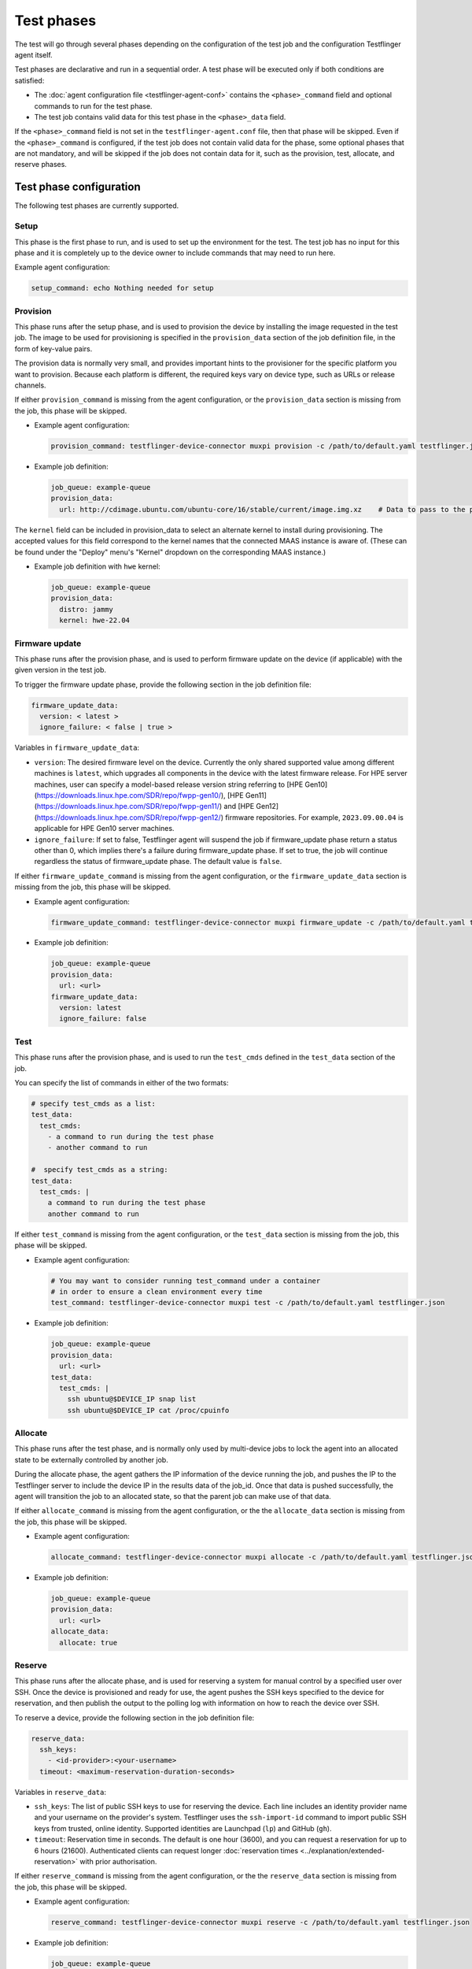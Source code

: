 Test phases
==============

The test will go through several phases depending on the configuration of the test job and the configuration Testflinger agent itself. 

Test phases are declarative and run in a sequential order. A test phase will be executed only if both conditions are satisfied:

- The :doc:`agent configuration file <testflinger-agent-conf>` contains the ``<phase>_command`` field and optional commands to run for the test phase.
- The test job contains valid data for this test phase in the ``<phase>_data`` field.

If the ``<phase>_command`` field is not set in the ``testflinger-agent.conf`` file, then that phase will be skipped. Even if the ``<phase>_command`` is configured, if the test job does not contain valid data for the phase, some optional phases that are not mandatory, and will be skipped if the job does not contain data for it, such as the provision, test, allocate, and reserve phases.


Test phase configuration
-------------------------

The following test phases are currently supported.

Setup
~~~~~~~
    
This phase is the first phase to run, and is used to set up the environment for the test. The test job has no input for this phase and it is completely up to the device owner to include commands that may need to run here.

Example agent configuration:

.. code-block:: yaml

    setup_command: echo Nothing needed for setup

Provision
~~~~~~~~~~~~~~~~

This phase runs after the setup phase, and is used to provision the device by installing the image requested in the test job. The image to be used for provisioning is specified in the ``provision_data`` section of the job definition file, in the form of key-value pairs. 

The provision data is normally very small, and provides important hints to the provisioner for the specific platform you want to provision. Because each platform is different, the required keys vary on device type, such as URLs or release channels.

If either ``provision_command`` is missing from the agent configuration, or the ``provision_data`` section is missing from the job, this phase will be skipped.


* Example agent configuration:

  .. code-block:: yaml

    provision_command: testflinger-device-connector muxpi provision -c /path/to/default.yaml testflinger.json
* Example job definition:

  .. code-block:: yaml

    job_queue: example-queue
    provision_data:
      url: http://cdimage.ubuntu.com/ubuntu-core/16/stable/current/image.img.xz    # Data to pass to the provisioning step

The ``kernel`` field can be included in provision_data to select an alternate kernel to install during provisioning. The accepted values for this field correspond to the kernel names that the connected MAAS instance is aware of. (These can be found under the "Deploy" menu's "Kernel" dropdown on the corresponding MAAS instance.)

* Example job definition with ``hwe`` kernel:

  .. code-block:: yaml

    job_queue: example-queue
    provision_data:
      distro: jammy
      kernel: hwe-22.04


Firmware update
~~~~~~~~~~~~~~~~~~~

This phase runs after the provision phase, and is used to perform firmware update on the device (if applicable) with the given version in the test job.

To trigger the firmware update phase, provide the following section in the job definition file:

.. code-block:: yaml

  firmware_update_data:
    version: < latest >
    ignore_failure: < false | true >

Variables in ``firmware_update_data``:

* ``version``: The desired firmware level on the device. Currently the only shared supported value among different machines is ``latest``, which upgrades all components in the device with the latest firmware release. For HPE server machines, user can specify a model-based release version string referring to [HPE Gen10](https://downloads.linux.hpe.com/SDR/repo/fwpp-gen10/), [HPE Gen11](https://downloads.linux.hpe.com/SDR/repo/fwpp-gen11/) and [HPE Gen12](https://downloads.linux.hpe.com/SDR/repo/fwpp-gen12/) firmware repositories. For example, ``2023.09.00.04`` is applicable for HPE Gen10 server machines.
* ``ignore_failure``: If set to false, Testflinger agent will suspend the job if firmware_update phase return a status other than 0, which implies there's a failure during firmware_update phase. If set to true, the job will continue regardless the status of firmware_update phase. The default value is ``false``.

If either ``firmware_update_command`` is missing from the agent configuration, or the ``firmware_update_data`` section is missing from the job, this phase will be skipped.


* Example agent configuration:

  .. code-block:: yaml

    firmware_update_command: testflinger-device-connector muxpi firmware_update -c /path/to/default.yaml testflinger.json
* Example job definition:

  .. code-block:: yaml

    job_queue: example-queue
    provision_data:
      url: <url>
    firmware_update_data:
      version: latest
      ignore_failure: false


Test
~~~~~~~~~

This phase runs after the provision phase, and is used to run the ``test_cmds`` defined in the ``test_data`` section of the job.        

You can specify the list of commands in either of the two formats:

.. code-block:: yaml
  
  # specify test_cmds as a list:
  test_data:
    test_cmds:
      - a command to run during the test phase
      - another command to run

  #  specify test_cmds as a string:
  test_data:
    test_cmds: |
      a command to run during the test phase
      another command to run


If either ``test_command`` is missing from the agent configuration, or the ``test_data`` section is missing from the job, this phase will be skipped.

* Example agent configuration:
  
  .. code-block:: yaml

    # You may want to consider running test_command under a container
    # in order to ensure a clean environment every time
    test_command: testflinger-device-connector muxpi test -c /path/to/default.yaml testflinger.json
* Example job definition:

  .. code-block:: yaml

    job_queue: example-queue
    provision_data:
      url: <url>
    test_data:
      test_cmds: |
        ssh ubuntu@$DEVICE_IP snap list
        ssh ubuntu@$DEVICE_IP cat /proc/cpuinfo



Allocate
~~~~~~~~~~~

This phase runs after the test phase, and is normally only used by multi-device jobs to lock the agent into an allocated state to be externally controlled by another job.

During the allocate phase, the agent gathers the IP information of the device running the job, and pushes the IP to the Testflinger server to include the device IP in the results data of the job_id. Once that data is pushed successfully, the agent will transition the job to an allocated state, so that the parent job can make use of that data. 

If either ``allocate_command`` is missing from the agent configuration, or the the ``allocate_data`` section is missing from the job, this phase will be skipped.


* Example agent configuration:

  .. code-block:: yaml

    allocate_command: testflinger-device-connector muxpi allocate -c /path/to/default.yaml testflinger.json
* Example job definition:

  .. code-block:: yaml

    job_queue: example-queue
    provision_data:
      url: <url>
    allocate_data:
      allocate: true

Reserve 
~~~~~~~~~~~

This phase runs after the allocate phase, and is used for reserving a system for manual control by a specified user over SSH. Once the device is provisioned and ready for use, the agent pushes the SSH keys specified to the device for reservation, and then publish the output to the polling log with information on how to reach the device over SSH.

To reserve a device, provide the following section in the job definition file:

.. code-block:: yaml

  reserve_data:
    ssh_keys:
      - <id-provider>:<your-username>
    timeout: <maximum-reservation-duration-seconds>

Variables in ``reserve_data``:

* ``ssh_keys``: The list of public SSH keys to use for reserving the device. Each line includes an identity provider name and your username on the provider's system. Testflinger uses the ``ssh-import-id`` command to import public SSH keys from trusted, online identity. Supported identities are Launchpad (``lp``) and GitHub (``gh``).
* ``timeout``: Reservation time in seconds. The default is one hour (3600), and you can request a reservation for up to 6 hours (21600).
  Authenticated clients can request longer :doc:`reservation times <../explanation/extended-reservation>` with prior authorisation.
  
If either ``reserve_command`` is missing from the agent configuration, or the the ``reserve_data`` section is missing from the job, this phase will be skipped.


* Example agent configuration:
  
  .. code-block:: yaml

    reserve_command: testflinger-device-connector muxpi reserve -c /path/to/default.yaml testflinger.json  

* Example job definition:

  .. code-block:: yaml

    job_queue: example-queue
    provision_data:
      url: <url>
    reserve_data:
      ssh_keys:
        - "lp:user1"
      timeout: 4800

Note: ``lp:user1`` is a string in the job definition YAML, not a YAML key-value pair, so there should be no space between the colon and the username.

Cleanup 
~~~~~~~~~
This phase runs after the reserve phase, and is used to clean up the device after the test. The test job has no input for this phase and it is completely up to the device owner to include commands that may need to run here.

Example agent configuration:

.. code-block:: yaml

  cleanup_command: echo Consider removing containers or other necessary cleanup steps here


.. _file_attachments:

Attachments
------------
In the `provisioning`, `firmware_update` and `test` phases, it is also possible
to specify attachments, i.e. local files that are to be copied over to
the Testflinger agent host.

* Example job definition:

  .. code-block:: yaml

    job_queue: example-queue
    provision_data:
      attachments:
        - local: ubuntu-22.04.4-preinstalled-desktop-arm64+raspi.img.xz
      use_attachment: ubuntu-22.04.4-preinstalled-desktop-arm64+raspi.img.xz
    test_data:
      attachments:
        - local: "config.json"
          agent: "data/config/config.json"
        - local: "images/ubuntu-logo.png"
        - local: "scripts/my_test_script.sh"
          agent: "script.sh"
      test_cmds: |
        ls -alR
        cat attachments/test/data/config/config.json
        chmod u+x attachments/test/script.sh
        attachments/test/script.sh

  The `local` fields specify where the attachments are to be found locally,
  e.g. on the machine where the CLI is executed. Unless otherwise specified,
  relative paths are interpreted in relation to the location of the Testflinger
  job file (which is convenient since the job file and the attachments are
  usually stored together).
  So for this particular example, this sort of file tree is expected:

  .. code-block:: bash

    .
    ├── job.yaml
    ├── config.json
    ├── images
    │   └── ubuntu-logo.png
    ├── scripts
    │   └── my_test_script.sh
    └── ubuntu-22.04.4-preinstalled-desktop-arm64+raspi.img.xz

  On the agent host, the attachments are placed under the `attachments` folder
  and distributed in separate sub-folders according to phase. If an `agent`
  field is provided, the attachments are also moved or renamed accordingly.
  For the example above, the file tree on the agent host would look like this:

  .. code-block:: bash

    .
    └── attachments
        ├── provision
        │   └── ubuntu-22.04.4-preinstalled-desktop-arm64+raspi.img.xz
        └── test
            ├── data
            │   └── config
            │       └── config.json
            ├── images
            │   └── ubuntu-logo.png
            └── script.sh

The Testflinger CLI also accepts an optional `--attachments-relative-to` argument.
When provided, relative paths are interpreted in relation to this reference path,
instead of the default,  i.e. the location of the Testflinger job file.

In the example above, there is no `url` field under the `provision_data` to specify
where to download the provisioning image from. Instead, there is a `use_attachment`
field that indicates which attachment should be used as a provisioning image.
The presence of *either* `url` or `use_attachment` is required.

At the moment, only the :ref:`muxpi` device connector supports provisioning using an attached image.

Output 
------------

When running Testflinger, your output will be automatically accumulated for each stage (setup, provision, test, cleanup) and sent to the Testflinger server, along with an exit status for each stage. 

If any stage encounters a non-zero exit code, no further stages will be executed, but the outcome will still be sent to the server.

Artifact
---------

If you want to save additional artifacts to the disk along with the output, create a directory for the artifacts from your test command. Any files in the artifacts directory under your test execution directory will automatically be compressed (``tar.gz``) and sent to the Testflinger server.
